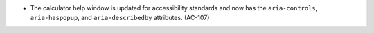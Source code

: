 * The calculator help window is updated for accessibility standards and now has
  the ``aria-controls``, ``aria-haspopup``, and ``aria-describedby``
  attributes. (AC-107)

